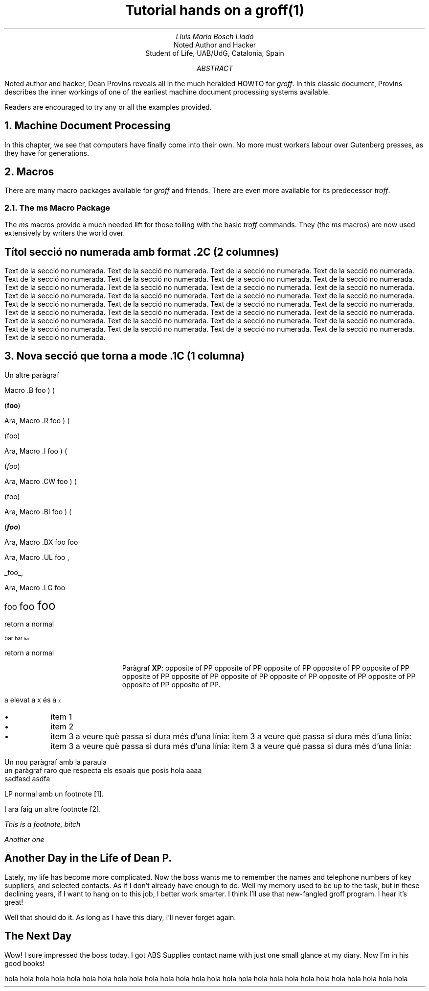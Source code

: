 .P1

.TL
Tutorial hands on a groff(1)

.AU
Lluís Maria Bosch Lladó

.AI
Noted Author and Hacker
Student of Life, UAB/UdG, Catalonia, Spain

.AB
Noted author and hacker, Dean Provins reveals all in the much heralded HOWTO
for \fIgroff\fP. In this classic document, Provins describes the inner workings
of one of the earliest machine document processing systems available.

Readers are encouraged to try any or all the examples provided.
.AE

.NH
Machine Document Processing
.LP
In this chapter, we see that computers have finally come into their own.
No more must workers labour over Gutenberg presses, as they have for
generations.

.NH
Macros
.LP
There are many macro packages available for \fIgroff\fP and friends. There
are even more available for its predecessor \fItroff\fP.

.ds MS \fIms\fP

.NH 2
The \*[MS] Macro Package

.LP
The \*[MS] macros provide a much needed lift for those toiling with the
basic \fItroff\fP commands. They (the \*[MS] macros) are now used
extensively by writers the world over.

.SH
Títol secció no numerada amb format .2C (2 columnes)

.LP
.2C
Text de la secció no numerada.  Text de la secció no numerada.  Text de la secció no numerada.
Text de la secció no numerada.  Text de la secció no numerada.  Text de la secció no numerada.
Text de la secció no numerada.  Text de la secció no numerada.  Text de la secció no numerada.
Text de la secció no numerada.  Text de la secció no numerada.  Text de la secció no numerada.
Text de la secció no numerada.  Text de la secció no numerada.  Text de la secció no numerada.
Text de la secció no numerada.  Text de la secció no numerada.  Text de la secció no numerada.
Text de la secció no numerada.  Text de la secció no numerada.  Text de la secció no numerada.
Text de la secció no numerada.  Text de la secció no numerada.  Text de la secció no numerada.
Text de la secció no numerada.  Text de la secció no numerada.  Text de la secció no numerada.
Text de la secció no numerada.  Text de la secció no numerada.  Text de la secció no numerada.
Text de la secció no numerada.  Text de la secció no numerada.  Text de la secció no numerada.
.1C

.NH
Nova secció que torna a mode .1C (1 columna)

.LP
Un altre paràgraf

.B1
Text dintre una caixa amb .B1 i .B2
.B2

.LP
Macro .B foo ) (

.B foo ) (

Ara, Macro .R foo ) (

.R foo ) (

Ara, Macro .I foo ) (

.I foo ) (

Ara, Macro .CW foo ) (

.CW foo ) (

Ara, Macro .BI foo ) (

.BI foo ) (

Ara, Macro .BX foo

.BX foo

Ara, Macro .UL foo ,

.UL foo ,

Ara, Macro .LG foo

.LG
foo
.LG
foo
.LG
foo

.NL
retorn a normal

.SM
bar
.SM
bar
.SM
bar

.NL
retorn a normal

.XP
Paràgraf \fBXP\fP: opposite of PP opposite of PP opposite of PP opposite of
PP opposite of PP opposite of PP opposite of PP opposite of PP opposite of PP
opposite of PP opposite of PP opposite of PP opposite of PP.

.LP
a elevat a x és a\*{x\*}

.IP \(bu
item 1

.IP \(bu
item 2

.IP \(bu
item 3 a veure què passa si dura més d'una línia:
item 3 a veure què passa si dura més d'una línia:
item 3 a veure què passa si dura més d'una línia:
item 3 a veure què passa si dura més d'una línia:

.TS H
  tab(;) center;
  cb cb cb
  n  n  n .
  nom; edat; dni;
.TH
  lluis; 28; hola;
  lluis; 28; hola;
  lluis; 28; hola;
  lluis; 28; hola;
  lluis; 28; hola;
  lluis; 28; hola;
  lluis; 28; hola;
  lluis; 28; hola;
  lluis; 28; hola;
.TE

.LP
Un nou paràgraf amb la paraula
.UX

.BD
 un paràgraf raro que respecta els espais    que   posis hola    aaaa
    sadfasd    asdfa
.DE

.LP
LP normal amb un footnote \**.

I ara faig un altre footnote \**.

.FS
This is a footnote, bitch
.FE

.FS
Another one
.FE

.SH
Another Day in the Life of Dean P.

.LP
Lately, my life has become more complicated.  Now the boss wants me to
remember the names and telephone numbers of key suppliers, and selected
contacts.  As if I don’t already have enough to do.  Well my memory used to be
up to the task, but in these declining years, if I want to hang on to this
job, I better work smarter.  I think I’ll use that new-fangled groff program.
I hear it’s great!

.TS
center box tab (:);
cb|cb|cb|cb
r|n|l|l.
Telephone Number:Serial Number:Contact:Supplier
_
123-3456:123.:Jim:ABSSupplies
123-5437:.456::GencoPaints
557-234-3333:123.456:Suzy:HAL Computer Systems
.TE

Well that should do it. As long as I have this diary, I’ll never forget again.

.SH
The Next Day
.LP
Wow! I sure impressed the boss today.  I got ABS Supplies contact name with
just one small glance at my diary. Now I’m in his good books!

.PS
  ellipse "document"
  arrow
  box "pic" "(optional)" "-p" dashed
  arrow
  box "tbl/eqn" "(optional)" "-t -e" dashed
  arrow
  box "groff(1)"
  arrow
  ellipse "typesetter"
.PE

.LP
hola hola hola hola hola hola hola hola hola hola hola hola hola hola hola hola
hola hola hola hola hola hola hola hola hola hola
